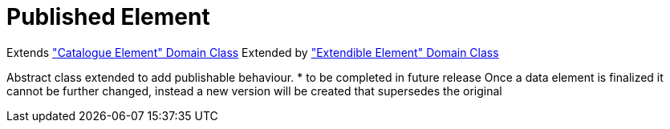 = Published Element

Extends <<_catalogue_element, "Catalogue Element" Domain Class>>
Extended by <<_extendible_element, "Extendible Element" Domain Class>>

Abstract class extended to add publishable behaviour.
* to be completed in future release
Once a data element is finalized it cannot be further changed, instead a new version will be created that supersedes the original



